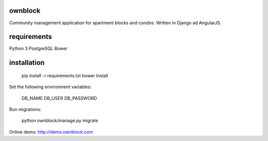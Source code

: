 ========================
ownblock
========================

Community management application for apartment blocks and condos. Written in Django ad AngularJS.

========================
requirements
========================

Python 3
PostgreSQL
Bower

========================
installation
========================

    pip install -r requirements.txt
    bower install 

Set the following environment variables:
    
    DB_NAME
    DB_USER
    DB_PASSWORD

Run migrations:
    
    python ownblock/manage.py migrate 

Online demo: http://demo.ownblock.com

